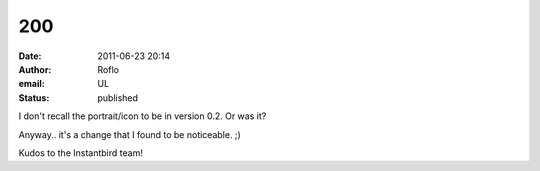 200
###
:date: 2011-06-23 20:14
:author: Roflo
:email: UL
:status: published

I don't recall the portrait/icon to be in version 0.2. Or was it?

Anyway.. it's a change that I found to be noticeable. ;)

Kudos to the Instantbird team!
